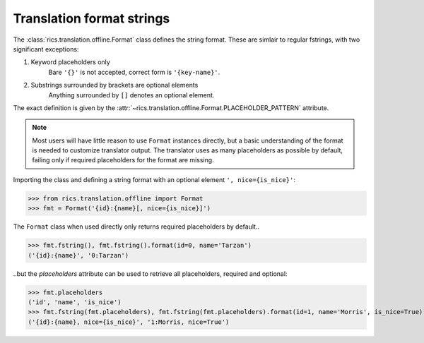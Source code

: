 ==========================
Translation format strings
==========================
The :class:`rics.translation.offline.Format` class defines the string format. These are simlair to regular fstrings,
with two significant exceptions:

1. Keyword placeholders only
    Bare ``'{}'`` is not accepted, correct form is ``'{key-name}'``.

2. Substrings surrounded by brackets are optional elements
    Anything surrounded by ``[]`` denotes an optional element.

The exact definition is given by the :attr:`~rics.translation.offline.Format.PLACEHOLDER_PATTERN` attribute.

.. note::

   Most users will have little reason to use ``Format`` instances directly, but a basic understanding of the format is
   needed to customize translator output. The translator uses as many placeholders as possible by default, failing only
   if required placeholders for the format are missing.

Importing the class and defining a string format with an optional element ``', nice={is_nice}'``:

>>> from rics.translation.offline import Format
>>> fmt = Format('{id}:{name}[, nice={is_nice}]')

The ``Format`` class when used directly only returns required placeholders by default..

>>> fmt.fstring(), fmt.fstring().format(id=0, name='Tarzan')
('{id}:{name}', '0:Tarzan')

..but the `placeholders` attribute can be used to retrieve all placeholders, required and optional:

>>> fmt.placeholders
('id', 'name', 'is_nice')
>>> fmt.fstring(fmt.placeholders), fmt.fstring(fmt.placeholders).format(id=1, name='Morris', is_nice=True)
('{id}:{name}, nice={is_nice}', '1:Morris, nice=True')
